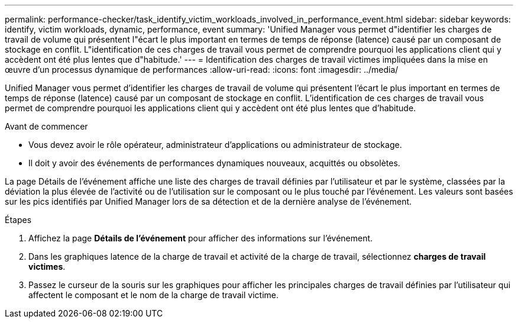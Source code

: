 ---
permalink: performance-checker/task_identify_victim_workloads_involved_in_performance_event.html 
sidebar: sidebar 
keywords: identify, victim workloads, dynamic, performance, event 
summary: 'Unified Manager vous permet d"identifier les charges de travail de volume qui présentent l"écart le plus important en termes de temps de réponse (latence) causé par un composant de stockage en conflit. L"identification de ces charges de travail vous permet de comprendre pourquoi les applications client qui y accèdent ont été plus lentes que d"habitude.' 
---
= Identification des charges de travail victimes impliquées dans la mise en œuvre d'un processus dynamique de performances
:allow-uri-read: 
:icons: font
:imagesdir: ../media/


[role="lead"]
Unified Manager vous permet d'identifier les charges de travail de volume qui présentent l'écart le plus important en termes de temps de réponse (latence) causé par un composant de stockage en conflit. L'identification de ces charges de travail vous permet de comprendre pourquoi les applications client qui y accèdent ont été plus lentes que d'habitude.

.Avant de commencer
* Vous devez avoir le rôle opérateur, administrateur d'applications ou administrateur de stockage.
* Il doit y avoir des événements de performances dynamiques nouveaux, acquittés ou obsolètes.


La page Détails de l'événement affiche une liste des charges de travail définies par l'utilisateur et par le système, classées par la déviation la plus élevée de l'activité ou de l'utilisation sur le composant ou le plus touché par l'événement. Les valeurs sont basées sur les pics identifiés par Unified Manager lors de sa détection et de la dernière analyse de l'événement.

.Étapes
. Affichez la page *Détails de l'événement* pour afficher des informations sur l'événement.
. Dans les graphiques latence de la charge de travail et activité de la charge de travail, sélectionnez *charges de travail victimes*.
. Passez le curseur de la souris sur les graphiques pour afficher les principales charges de travail définies par l'utilisateur qui affectent le composant et le nom de la charge de travail victime.


